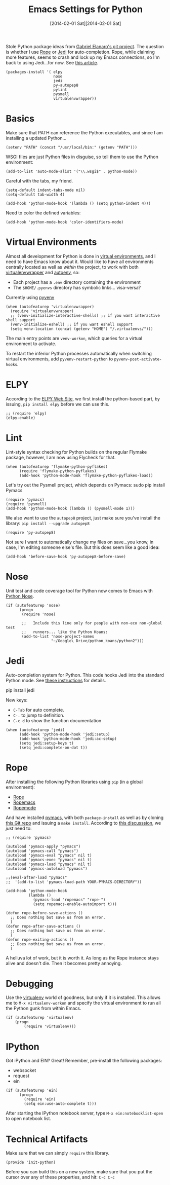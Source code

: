 #+TITLE:  Emacs Settings for Python
#+AUTHOR: Howard Abrams
#+EMAIL:  howard.abrams@gmail.com
#+DATE:   [2014-02-01 Sat][2014-02-01 Sat]
#+TAGS:   emacs python

   Stole Python package ideas from [[https://github.com/gabrielelanaro/emacs-for-python][Gabriel Elanaro's git project]].  The
   question is whether I use [[http://rope.sourceforge.net/ropemacs.html][Rope]] or [[https://github.com/tkf/emacs-jedi][Jedi]] for auto-completion.  Rope,
   while claiming more features, seems to crash and lock up my Emacs
   connections, so I'm back to using Jedi...for now. See [[http://www.masteringemacs.org/articles/2013/01/10/jedi-completion-library-python/][this article]].

#+BEGIN_SRC elisp
  (packages-install '( elpy
                       nose
                       jedi
                       py-autopep8
                       pylint
                       pysmell
                       virtualenvwrapper))
#+END_SRC

* Basics

  Make sure that PATH can reference the Python executables, and
  since I am installing a updated Python...

#+BEGIN_SRC elisp :tangle no
  (setenv "PATH" (concat "/usr/local/bin:" (getenv "PATH")))
#+END_SRC

  WSGI files are just Python files in disguise, so tell them to use
  the Python environment:

#+BEGIN_SRC elisp
  (add-to-list 'auto-mode-alist '("\\.wsgi$" . python-mode))
#+END_SRC

  Careful with the tabs, my friend.

#+BEGIN_SRC elisp
  (setq-default indent-tabs-mode nil)
  (setq-default tab-width 4)

  (add-hook 'python-mode-hook '(lambda () (setq python-indent 4)))
#+END_SRC

   Need to color the defined variables:

#+BEGIN_SRC elisp
  (add-hook 'python-mode-hook 'color-identifiers-mode)
#+END_SRC

* Virtual Environments

  Almost all development for Python is done in [[http://docs.python-guide.org/en/latest/dev/virtualenvs/][virtual environments]],
  and I need to have Emacs know about it. Would like to have all
  environments centrally located as well as /within/ the project, to
  work with both [[http://virtualenvwrapper.readthedocs.org/en/latest/index.html][virtualenvwrapper]] and [[https://github.com/kennethreitz/autoenv][autoenv]], so:

  - Each project has a =.env= directory containing the environment
  - The =$HOME/.pyenvs= directory has symbolic links... visa-versa?

  Currently using [[https://github.com/jorgenschaefer/pyvenv][pyvenv]]

#+BEGIN_SRC elisp
  (when (autofeaturep 'virtualenvwrapper)
    (require 'virtualenvwrapper)
    ;; (venv-initialize-interactive-shells) ;; if you want interactive shell support
    (venv-initialize-eshell) ;; if you want eshell support
    (setq venv-location (concat (getenv "HOME") "/.virtualenvs/")))
#+END_SRC

  The main entry points are =venv-workon=, which queries for a
  virtual environment to activate.


  To restart the inferior Python processes automatically when
  switching virtual environments, add =pyvenv-restart-python= to
  =pyvenv-post-activate-hooks=.

* ELPY

  According to the [[https://github.com/jorgenschaefer/elpy/wiki][ELPY Web Site]], we first install the python-based
  part, by issuing, =pip install elpy= before we can use this.

#+BEGIN_SRC elisp
  ;; (require 'elpy)
  (elpy-enable)
#+END_SRC

* Lint

    Lint-style syntax checking for Python builds on the regular
    Flymake package, however, I am now using Flycheck for that.

#+BEGIN_SRC elisp :tangle no
  (when (autofeaturep 'flymake-python-pyflakes)
        (require 'flymake-python-pyflakes)
        (add-hook 'python-mode-hook 'flymake-python-pyflakes-load))
#+END_SRC

    Let's try out the Pysmell project, which depends on Pymacs:
    sudo pip install Pymacs

#+BEGIN_SRC elisp
  (require 'pymacs)
  (require 'pysmell)
  (add-hook 'python-mode-hook (lambda () (pysmell-mode 1)))
#+END_SRC

    We also want to use the =autopep8= project, just make sure you've
    install the library: =pip install --upgrade autopep8=

#+BEGIN_SRC elisp
  (require 'py-autopep8)
#+END_SRC

  Not sure I want to automatically change my files on save...you know,
  in case, I'm editing someone else's file. But this does seem like a
  good idea:

#+BEGIN_SRC elisp :tangle no
  (add-hook 'before-save-hook 'py-autopep8-before-save)
#+END_SRC

* Nose

    Unit test and code coverage tool for Python now comes to Emacs
    with [[http://ivory.idyll.org/articles/nose-intro.html][Python Nose]].

#+BEGIN_SRC elisp
  (if (autofeaturep 'nose)
        (progn
         (require 'nose)

         ;;   Include this line only for people with non-eco non-global test
         ;;   runners... like the Python Koans:
         (add-to-list 'nose-project-names
                      "~/Google\ Drive/python_koans/python2")))
#+END_SRC

* Jedi

    Auto-completion system for Python. This code hooks Jedi into the
    standard Python mode. See [[http://tkf.github.io/emacs-jedi/][these instructions]] for details.

        pip install jedi

    New keys:

    - =C-Tab= for auto complete.
    - =C-.= to jump to definition.
    - =C-c d= to show the function documentation

#+BEGIN_SRC elisp
  (when (autofeaturep 'jedi)
        (add-hook 'python-mode-hook 'jedi:setup)
        (add-hook 'python-mode-hook 'jedi:ac-setup)
        (setq jedi:setup-keys t)
        (setq jedi:complete-on-dot t))
#+END_SRC

* Rope

    After installing the following Python libraries using =pip= (in a
    global environment):

    - [[http://rope.sourceforge.net/index.html][Rope]]
    - [[http://rope.sourceforge.net/ropemacs.html][Ropemacs]]
    - [[https://pypi.python.org/pypi/ropemode][Ropemode]]

    And have installed [[http://pymacs.progiciels-bpi.ca/pymacs.html][pymacs]], with both =package-install= as well as
    by cloning [[https://github.com/pinard/Pymacs.git][this Git repo]] and issuing a =make install=.
    According to [[http://stackoverflow.com/questions/2855378/ropemacs-usage-tutorial][this discusssion]], we /just/ need to:

#+BEGIN_SRC elisp :tangle no
  ;; (require 'pymacs)

  (autoload 'pymacs-apply "pymacs")
  (autoload 'pymacs-call "pymacs")
  (autoload 'pymacs-eval "pymacs" nil t)
  (autoload 'pymacs-exec "pymacs" nil t)
  (autoload 'pymacs-load "pymacs" nil t)
  (autoload 'pymacs-autoload "pymacs")

  ;;(eval-after-load "pymacs"
  ;;  '(add-to-list 'pymacs-load-path YOUR-PYMACS-DIRECTORY"))

  (add-hook 'python-mode-hook
            (lambda ()
              (pymacs-load "ropemacs" "rope-")
              (setq ropemacs-enable-autoimport t)))

  (defun rope-before-save-actions ()
    ;; Does nothing but save us from an error.
    )
  (defun rope-after-save-actions ()
    ;; Does nothing but save us from an error.
    )
  (defun rope-exiting-actions ()
    ;; Does nothing but save us from an error.
    )
#+END_SRC

    A helluva lot of work, but it is worth it. As long as the Rope
    instance stays alive and doesn't die. Then it becomes pretty
    annoying.

* Debugging

    Use the [[https://pypi.python.org/pypi/virtualenv][virtualenv]] world of goodness, but only if it is installed.
    This allows me to =M-x virtualenv-workon= and specify the virtual
    environment to run all the Python gunk from within Emacs.

#+BEGIN_SRC elisp
  (if (autofeaturep 'virtualenv)
      (progn
          (require 'virtualenv)))
#+END_SRC

* IPython

   Got iPython and EIN? Great! Remember, pre-install the following packages:
   - websocket
   - request
   - ein

#+BEGIN_SRC elisp :tangle no
  (if (autofeaturep 'ein)
        (progn
          (require 'ein)
          (setq ein:use-auto-complete t)))
#+END_SRC

   After starting the IPython notebook server,
   type =M-x ein:notebooklist-open= to open notebook list.

* Technical Artifacts

  Make sure that we can simply =require= this library.

#+BEGIN_SRC elisp
  (provide 'init-python)
#+END_SRC

  Before you can build this on a new system, make sure that you put
  the cursor over any of these properties, and hit: =C-c C-c=

#+DESCRIPTION: A literate programming version of my Emacs Initialization of Python
#+PROPERTY:    results silent
#+PROPERTY:    tangle ~/.emacs.d/elisp/init-python.el
#+PROPERTY:    eval no-export
#+PROPERTY:    comments org
#+OPTIONS:     num:nil toc:nil todo:nil tasks:nil tags:nil
#+OPTIONS:     skip:nil author:nil email:nil creator:nil timestamp:nil
#+INFOJS_OPT:  view:nil toc:nil ltoc:t mouse:underline buttons:0 path:http://orgmode.org/org-info.js
